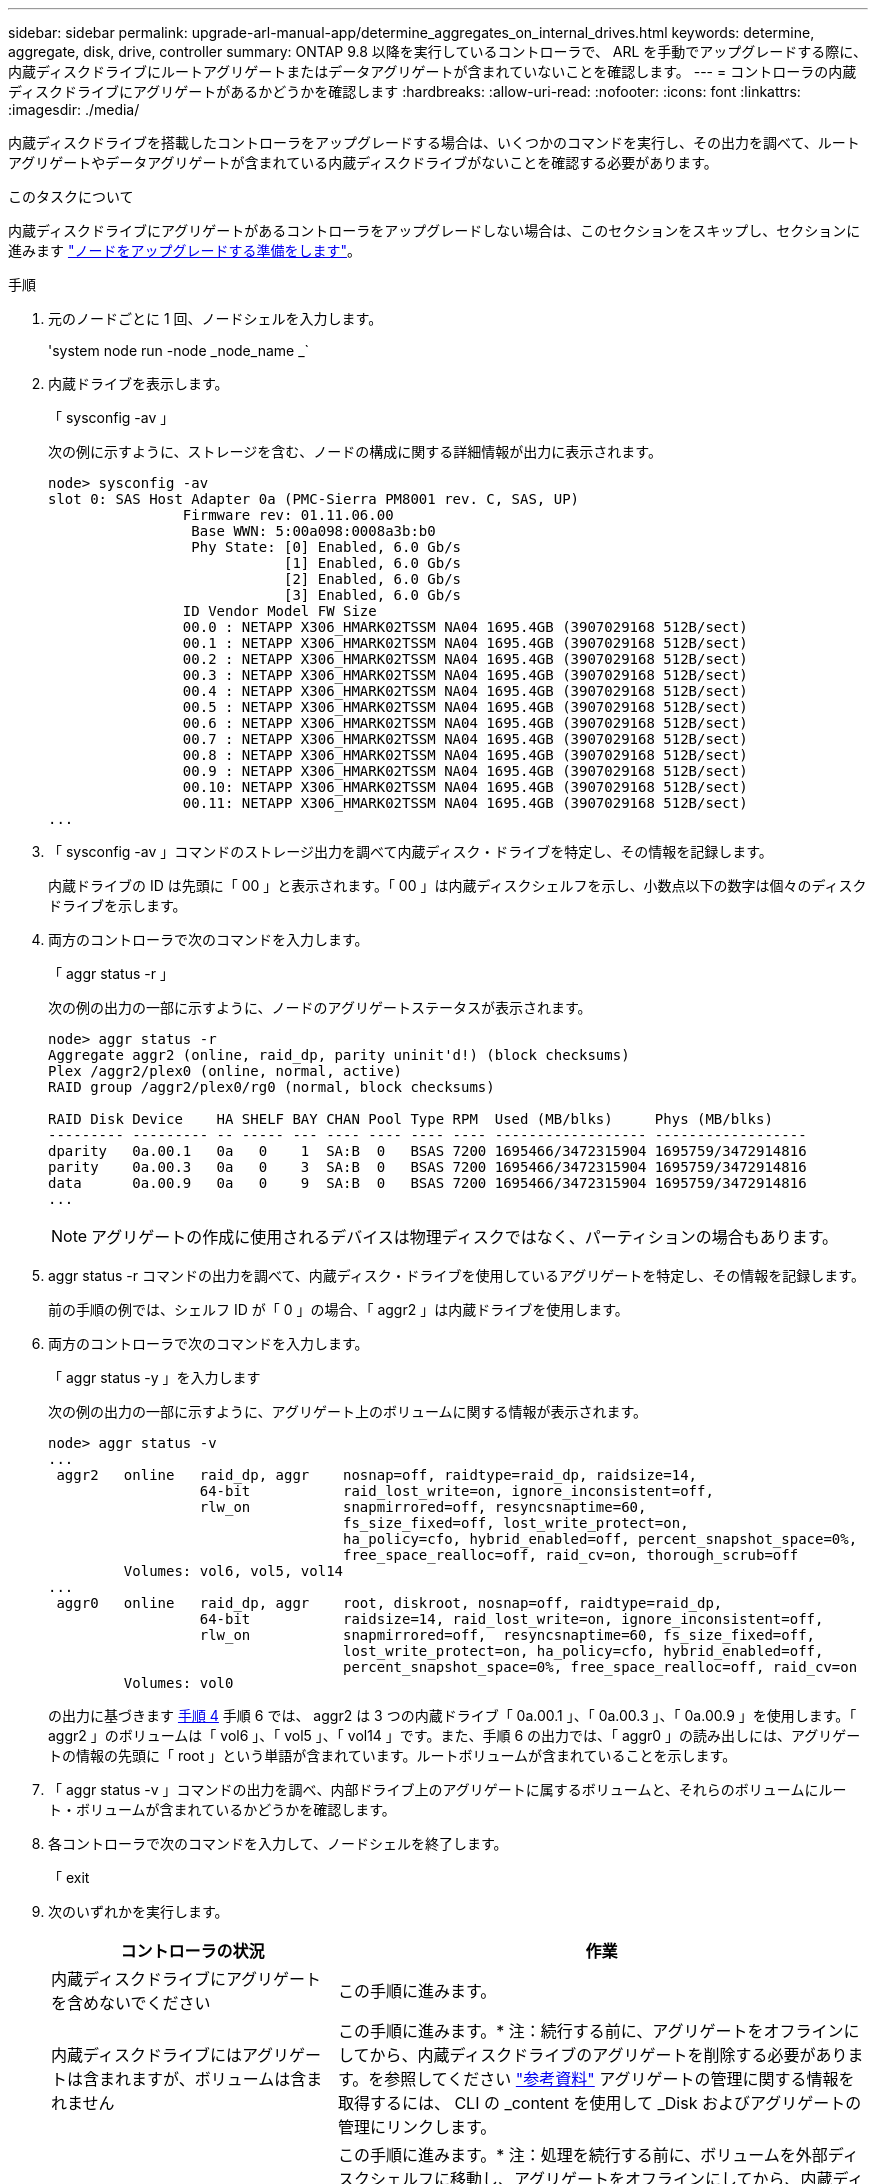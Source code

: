 ---
sidebar: sidebar 
permalink: upgrade-arl-manual-app/determine_aggregates_on_internal_drives.html 
keywords: determine, aggregate, disk, drive, controller 
summary: ONTAP 9.8 以降を実行しているコントローラで、 ARL を手動でアップグレードする際に、内蔵ディスクドライブにルートアグリゲートまたはデータアグリゲートが含まれていないことを確認します。 
---
= コントローラの内蔵ディスクドライブにアグリゲートがあるかどうかを確認します
:hardbreaks:
:allow-uri-read: 
:nofooter: 
:icons: font
:linkattrs: 
:imagesdir: ./media/


[role="lead"]
内蔵ディスクドライブを搭載したコントローラをアップグレードする場合は、いくつかのコマンドを実行し、その出力を調べて、ルートアグリゲートやデータアグリゲートが含まれている内蔵ディスクドライブがないことを確認する必要があります。

.このタスクについて
内蔵ディスクドライブにアグリゲートがあるコントローラをアップグレードしない場合は、このセクションをスキップし、セクションに進みます link:prepare_nodes_for_upgrade.html["ノードをアップグレードする準備をします"]。

.手順
. 元のノードごとに 1 回、ノードシェルを入力します。
+
'system node run -node _node_name _`

. 内蔵ドライブを表示します。
+
「 sysconfig -av 」

+
次の例に示すように、ストレージを含む、ノードの構成に関する詳細情報が出力に表示されます。

+
....

node> sysconfig -av
slot 0: SAS Host Adapter 0a (PMC-Sierra PM8001 rev. C, SAS, UP)
                Firmware rev: 01.11.06.00
                 Base WWN: 5:00a098:0008a3b:b0
                 Phy State: [0] Enabled, 6.0 Gb/s
                            [1] Enabled, 6.0 Gb/s
                            [2] Enabled, 6.0 Gb/s
                            [3] Enabled, 6.0 Gb/s
                ID Vendor Model FW Size
                00.0 : NETAPP X306_HMARK02TSSM NA04 1695.4GB (3907029168 512B/sect)
                00.1 : NETAPP X306_HMARK02TSSM NA04 1695.4GB (3907029168 512B/sect)
                00.2 : NETAPP X306_HMARK02TSSM NA04 1695.4GB (3907029168 512B/sect)
                00.3 : NETAPP X306_HMARK02TSSM NA04 1695.4GB (3907029168 512B/sect)
                00.4 : NETAPP X306_HMARK02TSSM NA04 1695.4GB (3907029168 512B/sect)
                00.5 : NETAPP X306_HMARK02TSSM NA04 1695.4GB (3907029168 512B/sect)
                00.6 : NETAPP X306_HMARK02TSSM NA04 1695.4GB (3907029168 512B/sect)
                00.7 : NETAPP X306_HMARK02TSSM NA04 1695.4GB (3907029168 512B/sect)
                00.8 : NETAPP X306_HMARK02TSSM NA04 1695.4GB (3907029168 512B/sect)
                00.9 : NETAPP X306_HMARK02TSSM NA04 1695.4GB (3907029168 512B/sect)
                00.10: NETAPP X306_HMARK02TSSM NA04 1695.4GB (3907029168 512B/sect)
                00.11: NETAPP X306_HMARK02TSSM NA04 1695.4GB (3907029168 512B/sect)
...
....
. 「 sysconfig -av 」コマンドのストレージ出力を調べて内蔵ディスク・ドライブを特定し、その情報を記録します。
+
内蔵ドライブの ID は先頭に「 00 」と表示されます。「 00 」は内蔵ディスクシェルフを示し、小数点以下の数字は個々のディスクドライブを示します。

. [[man_aggr_step4]] 両方のコントローラで次のコマンドを入力します。
+
「 aggr status -r 」

+
次の例の出力の一部に示すように、ノードのアグリゲートステータスが表示されます。

+
[listing]
----
node> aggr status -r
Aggregate aggr2 (online, raid_dp, parity uninit'd!) (block checksums)
Plex /aggr2/plex0 (online, normal, active)
RAID group /aggr2/plex0/rg0 (normal, block checksums)

RAID Disk Device    HA SHELF BAY CHAN Pool Type RPM  Used (MB/blks)     Phys (MB/blks)
--------- --------- -- ----- --- ---- ---- ---- ---- ------------------ ------------------
dparity   0a.00.1   0a   0    1  SA:B  0   BSAS 7200 1695466/3472315904 1695759/3472914816
parity    0a.00.3   0a   0    3  SA:B  0   BSAS 7200 1695466/3472315904 1695759/3472914816
data      0a.00.9   0a   0    9  SA:B  0   BSAS 7200 1695466/3472315904 1695759/3472914816
...
----
+

NOTE: アグリゲートの作成に使用されるデバイスは物理ディスクではなく、パーティションの場合もあります。

. aggr status -r コマンドの出力を調べて、内蔵ディスク・ドライブを使用しているアグリゲートを特定し、その情報を記録します。
+
前の手順の例では、シェルフ ID が「 0 」の場合、「 aggr2 」は内蔵ドライブを使用します。

. 両方のコントローラで次のコマンドを入力します。
+
「 aggr status -y 」を入力します

+
次の例の出力の一部に示すように、アグリゲート上のボリュームに関する情報が表示されます。

+
....
node> aggr status -v
...
 aggr2   online   raid_dp, aggr    nosnap=off, raidtype=raid_dp, raidsize=14,
                  64-bit           raid_lost_write=on, ignore_inconsistent=off,
                  rlw_on           snapmirrored=off, resyncsnaptime=60,
                                   fs_size_fixed=off, lost_write_protect=on,
                                   ha_policy=cfo, hybrid_enabled=off, percent_snapshot_space=0%,
                                   free_space_realloc=off, raid_cv=on, thorough_scrub=off
         Volumes: vol6, vol5, vol14
...
 aggr0   online   raid_dp, aggr    root, diskroot, nosnap=off, raidtype=raid_dp,
                  64-bit           raidsize=14, raid_lost_write=on, ignore_inconsistent=off,
                  rlw_on           snapmirrored=off,  resyncsnaptime=60, fs_size_fixed=off,
                                   lost_write_protect=on, ha_policy=cfo, hybrid_enabled=off,
                                   percent_snapshot_space=0%, free_space_realloc=off, raid_cv=on
         Volumes: vol0
....
+
の出力に基づきます <<man_aggr_step4,手順 4>> 手順 6 では、 aggr2 は 3 つの内蔵ドライブ「 0a.00.1 」、「 0a.00.3 」、「 0a.00.9 」を使用します。「 aggr2 」のボリュームは「 vol6 」、「 vol5 」、「 vol14 」です。また、手順 6 の出力では、「 aggr0 」の読み出しには、アグリゲートの情報の先頭に「 root 」という単語が含まれています。ルートボリュームが含まれていることを示します。

. 「 aggr status -v 」コマンドの出力を調べ、内部ドライブ上のアグリゲートに属するボリュームと、それらのボリュームにルート・ボリュームが含まれているかどうかを確認します。
. 各コントローラで次のコマンドを入力して、ノードシェルを終了します。
+
「 exit

. 次のいずれかを実行します。
+
[cols="35,65"]
|===
| コントローラの状況 | 作業 


| 内蔵ディスクドライブにアグリゲートを含めないでください | この手順に進みます。 


| 内蔵ディスクドライブにはアグリゲートは含まれますが、ボリュームは含まれません | この手順に進みます。* 注：続行する前に、アグリゲートをオフラインにしてから、内蔵ディスクドライブのアグリゲートを削除する必要があります。を参照してください link:other_references.html["参考資料"] アグリゲートの管理に関する情報を取得するには、 CLI の _content を使用して _Disk およびアグリゲートの管理にリンクします。 


| 内蔵ドライブにルート以外のボリュームを格納します | この手順に進みます。* 注：処理を続行する前に、ボリュームを外部ディスクシェルフに移動し、アグリゲートをオフラインにしてから、内蔵ディスクドライブ上のアグリゲートを削除する必要があります。を参照してください link:other_references.html["参考資料"] ボリュームの移動に関する情報を取得するには、 CLI の _CONTENT を使用して、 _Disk およびアグリゲートの管理にリンクしてください。 


| 内部ドライブ上のルートボリュームが含まれます | この手順を続行しないでください。コントローラをアップグレードする方法について、を参照してください link:other_references.html["参考資料"] 手順を実行しているノードペアで、ボリュームを移動して Data ONTAP を実行しているコントローラハードウェアのアップグレードを実行し、 _NetApp Support Site_and へのリンク。 


| 内蔵ドライブにルート以外のボリュームを格納し、外付けストレージにボリュームを移動することはできません | この手順を続行しないでください。clustered Data ONTAP を実行しているノードのペアで手順 _ ボリュームを移動してコントローラハードウェアをアップグレードする方法を説明します。を参照してください link:other_references.html["参考資料"] からネットアップサポートサイトにリンクして、この手順にアクセスできます。 
|===

